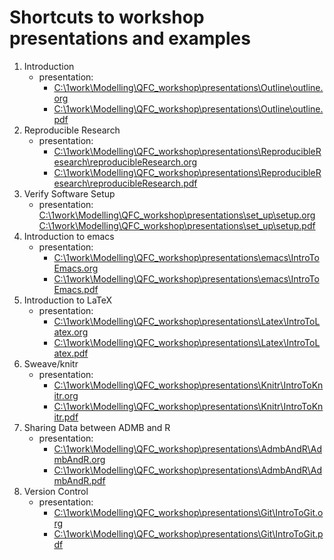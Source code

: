 * Shortcuts to workshop presentations and examples

1. Introduction
   + presentation:
     + [[C:\1work\Modelling\QFC_workshop\presentations\Outline\outline.org]]
     + [[C:\1work\Modelling\QFC_workshop\presentations\Outline\outline.pdf]]

2. Reproducible Research  
   + presentation:
     + [[C:\1work\Modelling\QFC_workshop\presentations\ReproducibleResearch\reproducibleResearch.org]]
     + [[C:\1work\Modelling\QFC_workshop\presentations\ReproducibleResearch\reproducibleResearch.pdf]]

3. Verify Software Setup
   + presentation:
     [[C:\1work\Modelling\QFC_workshop\presentations\set_up\setup.org]]
     [[C:\1work\Modelling\QFC_workshop\presentations\set_up\setup.pdf]]

4. Introduction to emacs
   + presentation:
     + [[C:\1work\Modelling\QFC_workshop\presentations\emacs\IntroToEmacs.org]]
     + [[C:\1work\Modelling\QFC_workshop\presentations\emacs\IntroToEmacs.pdf]]

5. Introduction to \LaTeX
   + presentation:
     + [[C:\1work\Modelling\QFC_workshop\presentations\Latex\IntroToLatex.org]]
     + [[C:\1work\Modelling\QFC_workshop\presentations\Latex\IntroToLatex.pdf]]

6. Sweave/knitr
   + presentation:
     + [[C:\1work\Modelling\QFC_workshop\presentations\Knitr\IntroToKnitr.org]]
     + [[C:\1work\Modelling\QFC_workshop\presentations\Knitr\IntroToKnitr.pdf]]

7. Sharing Data between ADMB and R
   + presentation:
     + [[C:\1work\Modelling\QFC_workshop\presentations\AdmbAndR\AdmbAndR.org]]
     + [[C:\1work\Modelling\QFC_workshop\presentations\AdmbAndR\AdmbAndR.pdf]]

8. Version Control
   + presentation:
     - [[C:\1work\Modelling\QFC_workshop\presentations\Git\IntroToGit.org]]
     - [[C:\1work\Modelling\QFC_workshop\presentations\Git\IntroToGit.pdf]]

 
        

